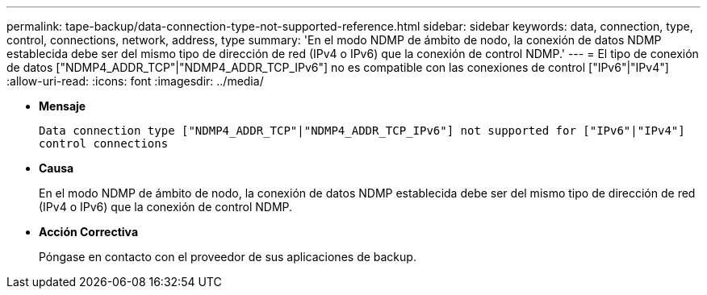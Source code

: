 ---
permalink: tape-backup/data-connection-type-not-supported-reference.html 
sidebar: sidebar 
keywords: data, connection, type, control, connections, network, address, type 
summary: 'En el modo NDMP de ámbito de nodo, la conexión de datos NDMP establecida debe ser del mismo tipo de dirección de red (IPv4 o IPv6) que la conexión de control NDMP.' 
---
= El tipo de conexión de datos ["NDMP4_ADDR_TCP"|"NDMP4_ADDR_TCP_IPv6"] no es compatible con las conexiones de control ["IPv6"|"IPv4"]
:allow-uri-read: 
:icons: font
:imagesdir: ../media/


[role="lead"]
* *Mensaje*
+
`Data connection type ["NDMP4_ADDR_TCP"|"NDMP4_ADDR_TCP_IPv6"] not supported for ["IPv6"|"IPv4"] control connections`

* *Causa*
+
En el modo NDMP de ámbito de nodo, la conexión de datos NDMP establecida debe ser del mismo tipo de dirección de red (IPv4 o IPv6) que la conexión de control NDMP.

* *Acción Correctiva*
+
Póngase en contacto con el proveedor de sus aplicaciones de backup.


